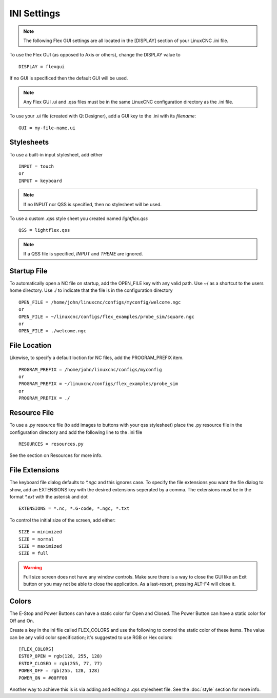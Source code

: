 INI Settings
============

.. note:: The following Flex GUI settings are all located in the [DISPLAY]
   section of your LinuxCNC .ini file.

To use the Flex GUI (as opposed to Axis or others), change the DISPLAY value to
::

	DISPLAY = flexgui

If no GUI is specificed then the default GUI will be used.

.. note:: Any Flex GUI .ui and .qss files must be in the same LinuxCNC
   configuration directory as the .ini file.

To use your .ui file (created with Qt Designer), add a GUI key to the .ini
with its `filename`:
::

	GUI = my-file-name.ui

Stylesheets
-----------

To use a built-in input stylesheet, add either
::

	INPUT = touch
	or
	INPUT = keyboard

.. note:: If no INPUT nor QSS is specified, then no stylesheet will be used.

To use a custom .qss style sheet you created named `lightflex.qss`
::

	QSS = lightflex.qss

.. note:: If a QSS file is specified, `INPUT` and `THEME` are ignored.

Startup File
------------

To automatically open a NC file on startup, add the OPEN_FILE key with any
valid path. Use ~/ as a shortcut to the users home directory. Use ./ to indicate
that the file is in the configuration directory
::

	OPEN_FILE = /home/john/linuxcnc/configs/myconfig/welcome.ngc
	or
	OPEN_FILE = ~/linuxcnc/configs/flex_examples/probe_sim/square.ngc
	or
	OPEN_FILE = ./welcome.ngc

File Location
-------------

Likewise, to specify a default loction for NC files, add the PROGRAM_PREFIX
item.
::

	PROGRAM_PREFIX = /home/john/linuxcnc/configs/myconfig
	or
	PROGRAM_PREFIX = ~/linuxcnc/configs/flex_examples/probe_sim
	or
	PROGRAM_PREFIX = ./

Resource File
-------------

To use a .py resource file (to add images to buttons with your qss stylesheet)
place the .py resource file in the configuration directory and add the
following line to the .ini file
::

	RESOURCES = resources.py

See the section on Resources for more info.


File Extensions
---------------

The keyboard file dialog defaults to `*.ngc` and this ignores case. To
specify the file extensions you want the file dialog to show, add an
EXTENSIONS key with the desired extensions seperated by a comma. The
extensions must be in the format `*.ext` with the asterisk and dot
::

	EXTENSIONS = *.nc, *.G-code, *.ngc, *.txt

To control the initial size of the screen, add either:
::

	SIZE = minimized
	SIZE = normal
	SIZE = maximized
	SIZE = full

.. warning:: Full size screen does not have any window controls. Make sure
   there is a way to close the GUI like an Exit button or you may not be able to
   close the application. As a last-resort, pressing ALT-F4 will close it.

Colors
------

The E-Stop and Power Buttons can have a static color for Open and Closed. The
Power Button can have a static color for Off and On.

Create a key in the ini file called FLEX_COLORS and use the following to 
control the static color of these items. The value can be any valid color 
specification; it's suggested to use RGB or Hex colors:
::

	[FLEX_COLORS]
	ESTOP_OPEN = rgb(128, 255, 128)
	ESTOP_CLOSED = rgb(255, 77, 77)
	POWER_OFF = rgb(255, 128, 128)
	POWER_ON = #00FF00

Another way to achieve this is is via adding and editing a .qss stylesheet
file. See the :doc:`style` section for more info.
